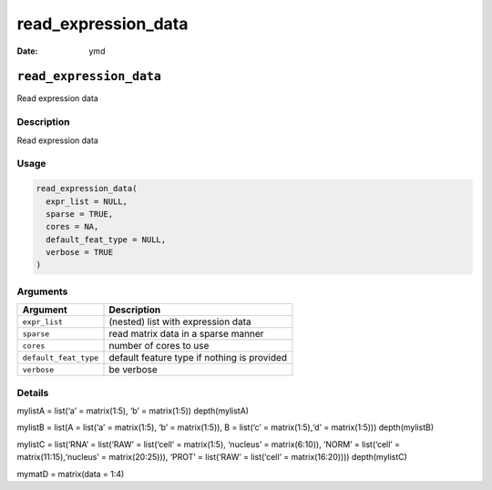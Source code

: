 ====================
read_expression_data
====================

:Date: ymd

``read_expression_data``
========================

Read expression data

Description
-----------

Read expression data

Usage
-----

.. code:: r

   read_expression_data(
     expr_list = NULL,
     sparse = TRUE,
     cores = NA,
     default_feat_type = NULL,
     verbose = TRUE
   )

Arguments
---------

+-------------------------------+--------------------------------------+
| Argument                      | Description                          |
+===============================+======================================+
| ``expr_list``                 | (nested) list with expression data   |
+-------------------------------+--------------------------------------+
| ``sparse``                    | read matrix data in a sparse manner  |
+-------------------------------+--------------------------------------+
| ``cores``                     | number of cores to use               |
+-------------------------------+--------------------------------------+
| ``default_feat_type``         | default feature type if nothing is   |
|                               | provided                             |
+-------------------------------+--------------------------------------+
| ``verbose``                   | be verbose                           |
+-------------------------------+--------------------------------------+

Details
-------

mylistA = list(‘a’ = matrix(1:5), ‘b’ = matrix(1:5)) depth(mylistA)

mylistB = list(A = list(‘a’ = matrix(1:5), ‘b’ = matrix(1:5)), B =
list(‘c’ = matrix(1:5),‘d’ = matrix(1:5))) depth(mylistB)

mylistC = list(‘RNA’ = list(‘RAW’ = list(‘cell’ = matrix(1:5), ‘nucleus’
= matrix(6:10)), ‘NORM’ = list(‘cell’ = matrix(11:15),‘nucleus’ =
matrix(20:25))), ‘PROT’ = list(‘RAW’ = list(‘cell’ = matrix(16:20))))
depth(mylistC)

mymatD = matrix(data = 1:4)
